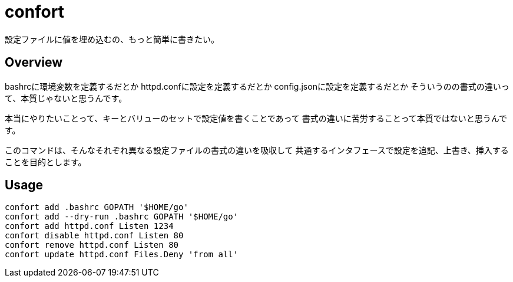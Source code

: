 = confort

設定ファイルに値を埋め込むの、もっと簡単に書きたい。

== Overview

bashrcに環境変数を定義するだとか
httpd.confに設定を定義するだとか
config.jsonに設定を定義するだとか
そういうのの書式の違いって、本質じゃないと思うんです。

本当にやりたいことって、キーとバリューのセットで設定値を書くことであって
書式の違いに苦労することって本質ではないと思うんです。

このコマンドは、そんなそれぞれ異なる設定ファイルの書式の違いを吸収して
共通するインタフェースで設定を追記、上書き、挿入することを目的とします。

== Usage

[source,bash]
----
confort add .bashrc GOPATH '$HOME/go'
confort add --dry-run .bashrc GOPATH '$HOME/go'
confort add httpd.conf Listen 1234
confort disable httpd.conf Listen 80
confort remove httpd.conf Listen 80
confort update httpd.conf Files.Deny 'from all'
----
